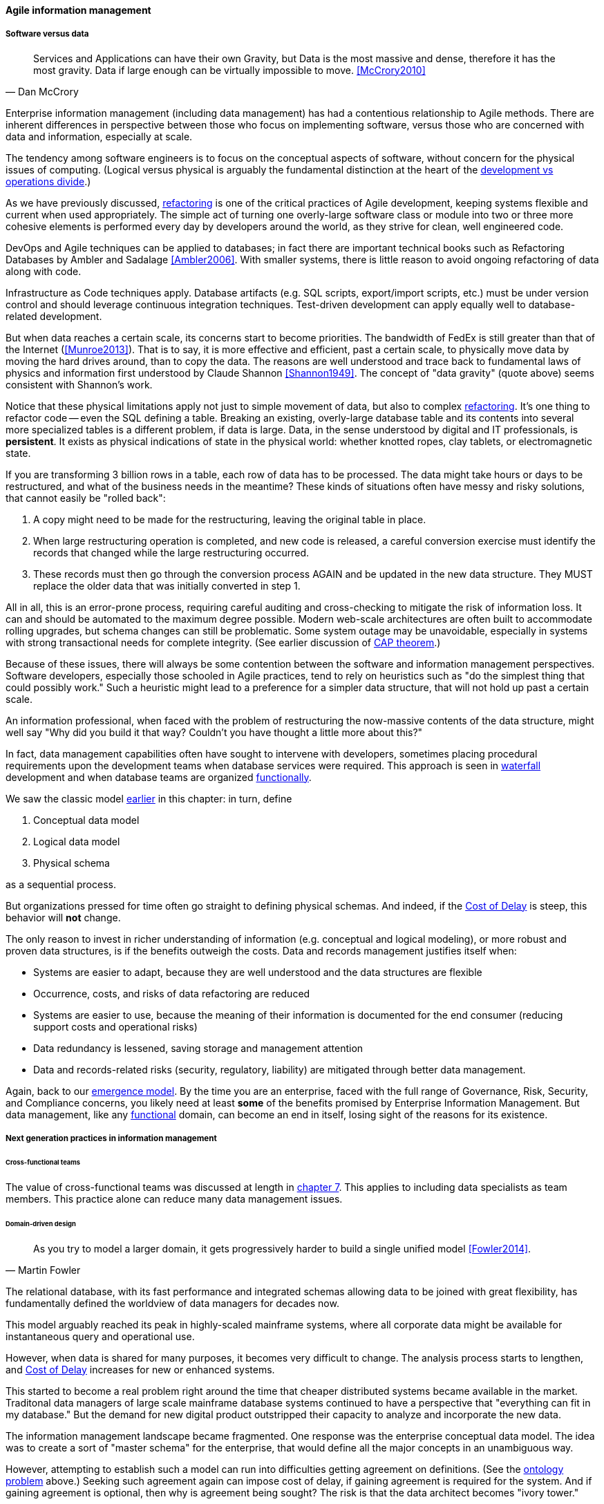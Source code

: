 ==== Agile information management

===== Software versus data
[quote, Dan McCrory]
Services and Applications can have their own Gravity, but Data is the most massive and dense, therefore it has the most gravity. Data if large enough can be virtually impossible to move.
<<McCrory2010>>

Enterprise information management (including data management) has had a contentious relationship to Agile methods. There are inherent differences in perspective between those who focus on implementing software, versus those who are concerned with data and information, especially at scale.

The tendency among software engineers is to focus on the conceptual aspects of software, without concern for the physical issues of computing. (Logical versus physical is arguably the fundamental distinction at the heart of the xref:continuous-delivery[development vs operations divide].)

As we have previously discussed, xref:refactoring[refactoring] is one of the critical practices of Agile development, keeping systems flexible and current when used appropriately. The simple act of turning one overly-large software class or module into two or three more cohesive elements is performed every day by developers around the world, as they strive for clean, well engineered code.

DevOps and Agile techniques can be applied to databases; in fact there are important technical books such as Refactoring Databases by Ambler and Sadalage <<Ambler2006>>. With smaller systems, there is little reason to avoid ongoing refactoring of data along with code.

Infrastructure as Code techniques apply. Database artifacts (e.g. SQL scripts, export/import scripts, etc.) must be under version control and should leverage continuous integration techniques. Test-driven development can apply equally well to database-related development.

But when data reaches a certain scale, its concerns start to become priorities. The bandwidth of FedEx is still greater than that of the Internet (<<Munroe2013>>). That is to say, it is more effective and efficient, past a certain scale, to physically move data by moving the hard drives around, than to copy the data. The reasons are well understood and trace back to fundamental laws of physics and information first understood by Claude Shannon <<Shannon1949>>. The concept of "data gravity" (quote above) seems consistent with Shannon's work.

Notice that these physical limitations apply not just to simple movement of data, but also to complex xref:refactoring[refactoring]. It's one thing to refactor code -- even the SQL defining a table. Breaking an existing, overly-large database table and its contents into several more specialized tables is a different problem, if data is large. Data, in the sense understood by digital and IT professionals, is *persistent*. It exists as physical indications of state in the physical world: whether knotted ropes, clay tablets, or electromagnetic state.

If you are transforming 3 billion rows in a table, each row of data has to be processed. The data might take hours or days to be restructured, and what of the business needs in the meantime? These kinds of situations often have messy and risky solutions, that cannot easily be "rolled back":

. A copy might need to be made for the restructuring, leaving the original table in place.
. When large restructuring operation is completed, and new code is released, a careful conversion exercise must identify the records that changed while the large restructuring occurred.
. These records must then go through the conversion process AGAIN and be updated in the new data structure. They MUST replace the older data that was initially converted in step 1.

All in all, this is an error-prone process, requiring careful auditing and cross-checking to mitigate the risk of information loss. It can and should be automated to the maximum degree possible. Modern web-scale architectures are often built to accommodate rolling upgrades, but schema changes can still be problematic. Some system outage may be unavoidable, especially in systems with strong transactional needs for complete integrity. (See earlier discussion of xref:CAP-theorem[CAP theorem].)

Because of these issues, there will always be some contention between the software and information management perspectives. Software developers, especially those schooled in Agile practices, tend to rely on heuristics such as "do the simplest thing that could possibly work." Such a heuristic might lead to a preference for a simpler data structure, that will not hold up past a certain scale.

An information professional, when faced with the problem of restructuring the now-massive contents of the data structure, might well say "Why did you build it that way? Couldn't you have thought a little more about this?"

In fact, data management capabilities often have sought to intervene with developers, sometimes placing procedural requirements upon the development teams when database services were required. This approach is seen in xref:1.03.02-Agile-history[waterfall] development and when database teams are organized xref:product-v-function[functionally].

We saw the classic model xref:data-modeling[earlier] in this chapter: in turn, define

. Conceptual data model
. Logical data model
. Physical schema

as a sequential process.

But organizations pressed for time often go straight to defining physical schemas. And indeed, if the xref:cost-of-delay[Cost of Delay] is steep, this behavior will *not* change.

The only reason to invest in richer understanding of information (e.g. conceptual and logical modeling), or more robust and proven data structures, is if the benefits outweigh the costs. Data and records management justifies itself when:

* Systems are easier to adapt, because they are well understood and the data structures are flexible
* Occurrence, costs, and risks of data refactoring are reduced
* Systems are easier to use, because the meaning of their information is documented for the end consumer (reducing support costs and operational risks)
* Data redundancy is lessened, saving storage and management attention
* Data and records-related risks (security, regulatory, liability) are mitigated through better data management.

Again, back to our xref:0.01-emergence[emergence model]. By the time you are an enterprise, faced with the full range of Governance, Risk, Security, and Compliance concerns, you likely need at least *some* of the benefits promised by Enterprise Information Management. But data management, like any xref:product-v-function[functional] domain, can become an end in itself, losing sight of the reasons for its existence.

===== Next generation practices in information management

====== Cross-functional teams
The value of cross-functional teams was discussed at length in xref:product-v-function[chapter 7]. This applies to including data specialists as team members. This practice alone can reduce many data management issues.

====== Domain-driven design
[quote, Martin Fowler]
As you try to model a larger domain, it gets progressively harder to build a single unified model <<Fowler2014>>.

The relational database, with its fast performance and integrated schemas allowing data to be joined with great flexibility, has fundamentally defined the worldview of data managers for decades now.

This model arguably reached its peak in highly-scaled mainframe systems, where all corporate data might be available for instantaneous query and operational use.

However, when data is shared for many purposes, it becomes very difficult to change. The analysis process starts to lengthen, and xref:cost-of-delay[Cost of Delay] increases for new or enhanced systems.

This started to become a real problem right around the time that cheaper distributed systems became available in the market. Traditonal data managers of large scale mainframe database systems continued to have a perspective that "everything can fit in my database." But the demand for new digital product outstripped their capacity to analyze and incorporate the new data.

The information management landscape became fragmented. One response was the enterprise conceptual data model. The idea was to create a sort of "master schema" for the enterprise, that would define all the major concepts in an unambiguous way.

However, attempting to establish such a model can run into difficulties getting agreement on definitions. (See the xref:ontology-problem[ontology problem] above.) Seeking such agreement again can impose cost of delay, if gaining agreement is required for the system. And if gaining agreement is optional, then why is agreement being sought? The risk is that the data architect becomes "ivory tower."

NOTE: In fact, there are theoretical concerns at the heart of philosophy with attempting to formulate universal ontologies. They are beyond the scope of this text but if you are interested, start by researching _semiotics_ and _postmodernism_. Such concerns may seem academic, but we see their consequences in the practical difficulty of creating universal data models.

A pragmatic response to these difficulties is represented in the Martin Fowler quote above. Fowler recommends the practice of domain-driven design, which accepts the fact that "Different groups of people will use subtly different vocabularies in different parts of a large organization" <<Fowler2014>> and quotes Eric Evans that "total unification of the domain model for a large system will not be feasible or cost-effective" <<Evans2004>>.

Instead, there are various techniques for relating these contexts, beyond the scope of this book. (See <<Evans2004>>.) Some will argue for the use of microservices, but data always wants to be recombined, so microservices have limitations as a solution for the problems of information management.

And, before you completely adopt a domain-driven design approach, be certain you understand the consequences for data governance and records management. Human resources records are human resources records and must be handled appropriately. Regulators and courts will not accept "domain driven design" as a defense for non-compliance.

anchor:schema-less[]

====== Generic structures and inferred schemas

Schema development - the creation of detailed logical and physical data and/or object models - is time consuming and requires certain skills. Sometimes, application developers try to use highly generic structures in the database. Relational databases and their administrators prefer distinct tables for Customer, Invoice, and Product, with specifically identified attributes such as Invoice Date. Periodically, developers might call up the database administrator and have a conversation like this (only slightly exaggerated):

"I need some tables."

"OK, what are their descriptions?"

"Just give me 20 or so tables with 50 columns each. Call them Table1 through Table20 and Column1 through Column50. Make the columns 5000-character strings, that way they can hold anything."

"Ummm... You need to model the data. The tables and columns have to have names we can understand."

"Why? I'll have all that in the code."

These conversations usually would result in an unsatisfied developer and a DBA further convinced that developers just didn't understand data.

A relational database, for example, will not perform well at scale using such an approach. Also, there is nothing preventing the developer from mixing data in the tables, using the same columns to store different things.

This might not be a problem for smaller organizations, but in organizations with compliance requirements, knowing with confidence what data is stored where is not optional.

This does not mean that the developer was completely off track. New approaches to data warehousing use generic schemas similar to what the developer was requesting. Speed of indexing and proper records management, can be solved in a variety of ways.

Recently, the concept of the "data lake" has gained traction.

Some data has always been a challenge to adapt into traditional, rigid, structured relational databases. Modern “web-scale” companies such as Google have pioneered new, less structured data management tools and techniques.

The data lake integrates data from a large variety of sources, but does not seek to integrate them into one master structure (also known as a schema) when they are imported. Instead, the data lake requires the analysts to specify a structure when the data is extracted for analysis. This is known as "schema-on-read," in contrast to the traditional model of "schema on write."

Data lakes, and the platforms that support them (such as Hadoop) were originally created high volume web data such as generated by Google. There was no way that traditional relational databases could scale to these needs, and the data was not transactional – it was harvested and in general never updated afterwards.

This is an increasingly important kind of workload for  digital organizations. As the Internet of Things takes shape, and digital devices are embedded throughout daily experiences, high-volume, adaptable datastores (such as data lakes) will continue to spread.

Because log formats change, and the collaboration data is semi-structured, analytics will likely be better served with a “schema on read” approach. However, this means that the operational analysis is significant development. Simplifying the load logic only defers the complexity. The data lake analyst must have a thorough understanding of the various event formats and other data brought into the lake, in order to write the operational analysis query.

"Schema on read" still may be a more efficient approach however. Extensive schema development done up front may be invalidated by actual data use, and heavyweight approaches are not as compatible with fast feedback. (Data services are also a form of product development and therefore fast xref:2.00.01-feedback[feedback] on their use is beneficial; the problem again is one of data gravity. Fast feedback works in software because code is orders of magnitude easier to change.)

Schema inference at the most general shades into _ontology mining_. In ontology mining, data (usually text-heavy) is analyzed by algorithms to derive the data model. If one reads a textbook about the retail business, one might easily infer that there are concepts such as "store," "customer," "warehouse," and "supplier." Information technology has reached a point where such analysis itself can be automated, to a degree. Certain analytics systems have the ability to display an inferred table structure derived from unstructured or semi-structured data. This is an active area of research, development, and product innovation.

 cite

The challenge is that data still needs to be tagged and identified; *regulatory concerns do not go away* just because one is using a NoSQL database.

For further information and the current state of industry practice on these questions, see the professional associations at the end of this chapter.

====== Append-only to the rescue?
Another technique that is changing the data management landscape is the concept of append-only. Traditional databases *change* values; for example, if you change "1004 Oak Av." to "2010 Elm St." in an address field, the old value is (in general) *gone*, unless you have specifically engineered the system to preserve it.

A common approach is the idea of "audited" or "effective-dated" fields, which have existed for decades. In an effective-dated approach, the "change" to the address actually looks like this in the database:
[cols="3*", options="header"]
|====
|Street address|From|To
|1004 Oak Av.|12/1/1995|9/1/2016
|2010 Elm St.|9/2/2016|Present
|====
Determining the correct address requires a query on the To date field. (This is only an example, there are many ways of solving the problem.)

In this approach, data accumulates and is not deleted. (Capacity problems can of course result.) Append-only takes the idea of effective dating and applies it across the entire database. No values are ever changed, they are only superseded by further appends.

This is a powerful technique, especially as storage costs go down. It can be combined with the data lake to create systems of great flexibility. But there are no silver bullets. Suppose that a distributed system has sacrificed consistency for availability and partition-tolerance (see xref:CAP-theorem[CAP theorem]). In that case, the system may wind up with data such as:

[cols="3*", options="header"]
|====
|Street address|From|To
|1004 Oak Av.|12/1/1995|9/1/2016
|2010 Elm St.|9/2/2016|Present
|574 Maple St.|9/2/2016|Present
|====

This is now a xref:data-quality[data quality] issue, requiring after-the-fact exception analysis and remediation.

Append-only complements architectural and programming language trends towards _immutability_.

anchor:test-data-mgmt[]

====== Test data
[quote, Puppet Labs/DevOps Research and Assessment, 2016 State of DevOps Report]
...when teams have adequate test data to run automated tests, and can create that data on demand, they see better IT performance

A non-obvious and non-trivial problem at the intersection of Enterprise Information Management and DevOps is test data management.

What is test data management?

Suppose you are a developer working on a data-intensive system, one that (for example) handles millions of customer or supply chain records.

Your code needs to support a wide variety of data inputs and outputs. At first, you just entered a few test names and addresses, like "Mickey Mouse" or "Bugs Bunny, 123 Carrot Way, Albuquerque, New Mexico 10001."

But this nonsensical data quickly was shown to not work. For example, if you are testing integration with an address-scrubbing service, you will get an error with an address in New Mexico that shows a ZIP code of 10001. (Actually, the nonsensical data is useful in testing that particular error scenario. But that is only one of many error scenarios.)

Based on hearing anecdotal concerns, the authors of the _2016 State of DevOps_ report examined test data management practices and found that they correlated postively with "better IT performance, lower change failure rates, and lower levels of deployment pain and rework" <<Forsgren2016>>, p. 29. In particular, the report suggests that test data be minimized and created from a blank slate wherever possible.

Taking data from production systems as a basis for testing is also frequently done. However, such data must be sanitized -- sensitive information such as social security number must be removed. This can be done automatically, but then such automation must itself be developed and maintained, and the extensive production data set may (in effect) be driving a large amount of non-value-add testing.

In general, test data management techniques will vary greatly by application and problem domain. The primary recommendation here is to invest in solving the problem, understanding that up-front investments in automation will pay off. The high-performing product team will have to solve the "how" of doing it appropriately for their particular situation.


====== Non-invasive data governance (Seiner?)
